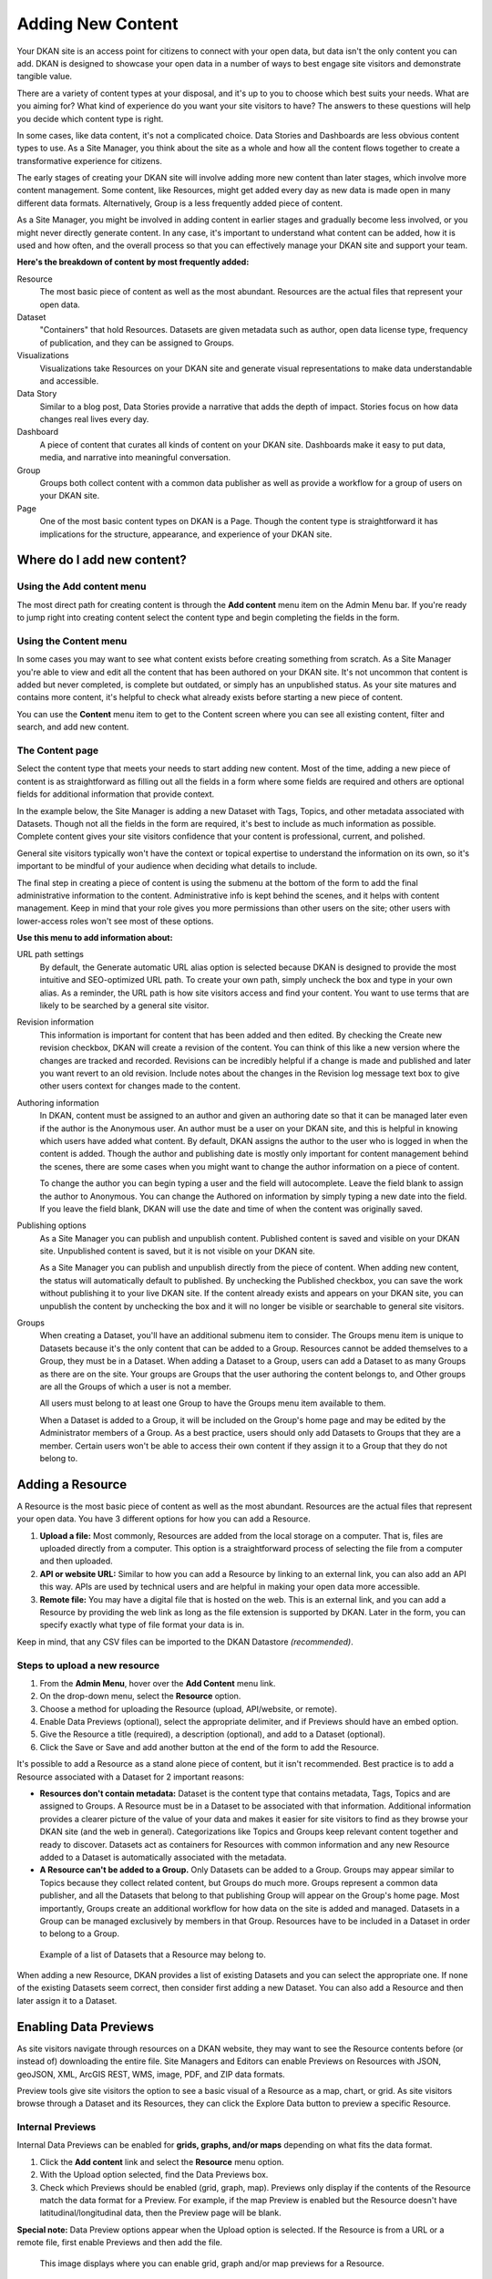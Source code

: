 ==================
Adding New Content
==================

Your DKAN site is an access point for citizens to connect with your open data, but data isn't the only content you can add. DKAN is designed to showcase your open data in a number of ways to best engage site visitors and demonstrate tangible value.

There are a variety of content types at your disposal, and it's up to you to choose which best suits your needs. What are you aiming for? What kind of experience do you want your site visitors to have? The answers to these questions will help you decide which content type is right.

In some cases, like data content, it's not a complicated choice. Data Stories and Dashboards are less obvious content types to use. As a Site Manager, you think about the site as a whole and how all the content flows together to create a transformative experience for citizens.

The early stages of creating your DKAN site will involve adding more new content than later stages, which involve more content management. Some content, like Resources, might get added every day as new data is made open in many different data formats. Alternatively, Group is a less frequently added piece of content.

As a Site Manager, you might be involved in adding content in earlier stages and gradually become less involved, or you might never directly generate content. In any case, it's important to understand what content can be added, how it is used and how often, and the overall process so that you can effectively manage your DKAN site and support your team.

**Here's the breakdown of content by most frequently added:**

Resource
  The most basic piece of content as well as the most abundant. Resources are the actual files that represent your open data.
Dataset
  "Containers" that hold Resources. Datasets are given metadata such as author, open data license type, frequency of publication, and they can be assigned to Groups.
Visualizations
  Visualizations take Resources on your DKAN site and generate visual representations to make data understandable and accessible.
Data Story
  Similar to a blog post, Data Stories provide a narrative that adds the depth of impact. Stories focus on how data changes real lives every day.
Dashboard
  A piece of content that curates all kinds of content on your DKAN site. Dashboards make it easy to put data, media, and narrative into meaningful conversation.
Group
  Groups both collect content with a common data publisher as well as provide a workflow for a group of users on your DKAN site.
Page
  One of the most basic content types on DKAN is a Page. Though the content type is straightforward it has implications for the structure, appearance, and experience of your DKAN site.

Where do I add new content?
~~~~~~~~~~~~~~~~~~~~~~~~~~~

Using the Add content menu
--------------------------

The most direct path for creating content is through the **Add content** menu item on the Admin Menu bar. If you're ready to jump right into creating content select the content type and begin completing the fields in the form.

.. image:: ../images/site_manager_playbook/adding_new_content/adding_new_content_01.png
   :alt: An image displaying the location of the "Add content" menu on the DKAN navigation bar.

Using the Content menu
----------------------

In some cases you may want to see what content exists before creating something from scratch. As a Site Manager you're able to view and edit all the content that has been authored on your DKAN site. It's not uncommon that content is added but never completed, is complete but outdated, or simply has an unpublished status. As your site matures and contains more content, it's helpful to check what already exists before starting a new piece of content.

You can use the **Content** menu item to get to the Content screen where you can see all existing content, filter and search, and add new content.

.. image:: ../images/site_manager_playbook/adding_new_content/adding_new_content_02.png
   :alt: A screenshot of the DKAN "Content" page.

The Content page
----------------

Select the content type that meets your needs to start adding new content. Most of the time, adding a new piece of content is as straightforward as filling out all the fields in a form where some fields are required and others are optional fields for additional information that provide context.

In the example below, the Site Manager is adding a new Dataset with Tags, Topics, and other metadata associated with Datasets. Though not all the fields in the form are required, it's best to include as much information as possible. Complete content gives your site visitors confidence that your content is professional, current, and polished.

.. image:: ../images/site_manager_playbook/adding_new_content/adding_new_content_03.gif
   :alt: An animated screenshot showing the process of creating a new dataset.

General site visitors typically won't have the context or topical expertise to understand the information on its own, so it's important to be mindful of your audience when deciding what details to include.

.. image:: ../images/site_manager_playbook/adding_new_content/adding_new_content_04.gif
   :alt: An animated screenshot showing the process of inputting metadata when creating a new dataset.

The final step in creating a piece of content is using the submenu at the bottom of the form to add the final administrative information to the content. Administrative info is kept behind the scenes, and it helps with content management. Keep in mind that your role gives you more permissions than other users on the site; other users with lower-access roles won't see most of these options.

**Use this menu to add information about:**

URL path settings
  By default, the Generate automatic URL alias option is selected because DKAN is designed to provide the most intuitive and SEO-optimized URL path. To create your own path, simply uncheck the box and type in your own alias. As a reminder, the URL path is how site visitors access and find your content. You want to use terms that are likely to be searched by a general site visitor.
Revision information
  This information is important for content that has been added and then edited. By checking the Create new revision checkbox, DKAN will create a revision of the content. You can think of this like a new version where the changes are tracked and recorded. Revisions can be incredibly helpful if a change is made and published and later you want revert to an old revision. Include notes about the changes in the Revision log message text box to give other users context for changes made to the content.
Authoring information
  In DKAN, content must be assigned to an author and given an authoring date so that it can be managed later even if the author is the Anonymous user. An author must be a user on your DKAN site, and this is helpful in knowing which users have added what content. By default, DKAN assigns the author to the user who is logged in when the content is added. Though the author and publishing date is mostly only important for content management behind the scenes, there are some cases when you might want to change the author information on a piece of content.

  To change the author you can begin typing a user and the field will autocomplete. Leave the field blank to assign the author to Anonymous. You can change the Authored on information by simply typing a new date into the field. If you leave the field blank, DKAN will use the date and time of when the content was originally saved.
Publishing options
  As a Site Manager you can publish and unpublish content. Published content is saved and visible on your DKAN site. Unpublished content is saved, but it is not visible on your DKAN site.
  
  As a Site Manager you can publish and unpublish directly from the piece of content. When adding new content, the status will automatically default to published. By unchecking the Published checkbox, you can save the work without publishing it to your live DKAN site. If the content already exists and appears on your DKAN site, you can unpublish the content by unchecking the box and it will no longer be visible or searchable to general site visitors.
Groups
  When creating a Dataset, you'll have an additional submenu item to consider. The Groups menu item is unique to Datasets because it's the only content that can be added to a Group. Resources cannot be added themselves to a Group, they must be in a Dataset. When adding a Dataset to a Group, users can add a Dataset to as many Groups as there are on the site. Your groups are Groups that the user authoring the content belongs to, and Other groups are all the Groups of which a user is not a member.

  All users must belong to at least one Group to have the Groups menu item available to them.
  
  When a Dataset is added to a Group, it will be included on the Group's home page and may be edited by the Administrator members of a Group. As a best practice, users should only add Datasets to Groups that they are a member. Certain users won't be able to access their own content if they assign it to a Group that they do not belong to.

Adding a Resource
~~~~~~~~~~~~~~~~~

A Resource is the most basic piece of content as well as the most abundant. Resources are the actual files that represent your open data. You have 3 different options for how you can add a Resource.

1. **Upload a file:** Most commonly, Resources are added from the local storage on a computer. That is, files are uploaded directly from a computer. This option is a straightforward process of selecting the file from a computer and then uploaded.

2. **API or website URL:** Similar to how you can add a Resource by linking to an external link, you can also add an API this way. APIs are used by technical users and are helpful in making your open data more accessible.

3. **Remote file:** You may have a digital file that is hosted on the web. This is an external link, and you can add a Resource by providing the web link as long as the file extension is supported by DKAN. Later in the form, you can specify exactly what type of file format your data is in.

Keep in mind, that any CSV files can be imported to the DKAN Datastore *(recommended)*.

Steps to upload a new resource
------------------------------

1. From the **Admin Menu**, hover over the **Add Content** menu link.

2. On the drop-down menu, select the **Resource** option.

3. Choose a method for uploading the Resource (upload, API/website, or remote).

4. Enable Data Previews (optional), select the appropriate delimiter, and if Previews should have an embed option.

5. Give the Resource a title (required), a description (optional), and add to a Dataset (optional).

6. Click the Save or Save and add another button at the end of the form to add the Resource.

It's possible to add a Resource as a stand alone piece of content, but it isn't recommended. Best practice is to add a Resource associated with a Dataset for 2 important reasons:

- **Resources don't contain metadata:** Dataset is the content type that contains metadata, Tags, Topics and are assigned to Groups. A Resource must be in a Dataset to be associated with that information. Additional information provides a clearer picture of the value of your data and makes it easier for site visitors to find as they browse your DKAN site (and the web in general). Categorizations like Topics and Groups keep relevant content together and ready to discover. Datasets act as containers for Resources with common information and any new Resource added to a Dataset is automatically associated with the metadata.

- **A Resource can't be added to a Group.** Only Datasets can be added to a Group. Groups may appear similar to Topics because they collect related content, but Groups do much more. Groups represent a common data publisher, and all the Datasets that belong to that publishing Group will appear on the Group's home page. Most importantly, Groups create an additional workflow for how data on the site is added and managed. Datasets in a Group can be managed exclusively by members in that Group. Resources have to be included in a Dataset in order to belong to a Group.

.. figure:: ../images/site_manager_playbook/adding_new_content/adding_new_content_05.png
   :alt: An example of a list of Datasets provided that a Resource could then be assigned to.
   
   Example of a list of Datasets that a Resource may belong to.

When adding a new Resource, DKAN provides a list of existing Datasets and you can select the appropriate one. If none of the existing Datasets seem correct, then consider first adding a new Dataset. You can also add a Resource and then later assign it to a Dataset.

Enabling Data Previews
~~~~~~~~~~~~~~~~~~~~~~

As site visitors navigate through resources on a DKAN website, they may want to see the Resource contents before (or instead of) downloading the entire file. Site Managers and Editors can enable Previews on Resources with JSON, geoJSON, XML, ArcGIS REST, WMS, image, PDF, and ZIP data formats.

Preview tools give site visitors the option to see a basic visual of a Resource as a map, chart, or grid. As site visitors browse through a Dataset and its Resources, they can click the Explore Data button to preview a specific Resource.

Internal Previews
-----------------

Internal Data Previews can be enabled for **grids, graphs, and/or maps** depending on what fits the data format.

1. Click the **Add content** link and select the **Resource** menu option.
2. With the Upload option selected, find the Data Previews box.
3. Check which Previews should be enabled (grid, graph, map). Previews only display if the contents of the Resource match the data format for a Preview. For example, if the map Preview is enabled but the Resource doesn't have latitudinal/longitudinal data, then the Preview page will be blank.

**Special note:** Data Preview options appear when the Upload option is selected. If the Resource is from a URL or a remote file, first enable Previews and then add the file.

.. figure:: ../images/site_manager_playbook/adding_new_content/adding_new_content_06.png
   :alt: The "Add a Resource" screen, showing the options to enable grid, graph or map previews.
   
   This image displays where you can enable grid, graph and/or map previews for a Resource.

**Grids and Graphs:** This type of Data Preview works well with tabular data like CSV or XLS files. Grids appear most similar to a spreadsheet and reflect the greatest precision of the file contents of a Resource. Graphs are more visual and provide quick synthesis of the contents of a Resource.

Graph previews allow any user to select the values that should appear and the axes that frame the graph.

**Maps:** Geographic data produces maps with points individually plotted or clustered together at a high-level view. This feature is intended for simple representations to give site visitors a snapshot of the resource contents. A Resource must contain latitude and longitude data to generate a map Preview.

External Previews
-----------------

More complex and varied data require more sophisticated visualization tools. With External Previews, site visitors can preview a Resource with more advanced precision using tools that are integrated seamlessly with DKAN. External Previews open the possibility for a wide range of data formats to be previewed in either CartoDB or ArcGIS, depending on the file format.

Once External Previews are enabled, site visitors can view a Resource and click the Open With button to visualize the contents of the Resource with an External Preview.

External Previews is a standard feature, however each data format must be individually configured for which visualization tool may be used to view the Resource.

Choose which visualization tool may be used to open a Resource, based on its data format.

**To enable External previews:**

1. On the Admin Menu, hover over the **DKAN** menu link until the drop-down menu appears.
2. Select **Data Previews.**
3. From the Data Previews page, scroll down to the section titled External Preview Settings.
4. In the External Preview Settings section, check the box for the External Previews you want to make available for viewing a Resource.
5. If a data format is not listed in this section, you can add the data format to the list of available formats for Resources.

Keep in mind that External Previews direct site visitors away from your site, and the visualization tools will prompt site visitors to log in or create an account.

There are two types of External Previews that may be enabled by Site Managers: **CartoDB** and **ArcGIS**.

**CartoDB Preview:** CartoDB is an open source platform that takes data and generates complex, yet elegant maps. CartoDB is a leader in mapping technologies known for its ease of use, analytic tools, variety of mapping visualizations, and powerful datastore that can handle files of almost any size.

Supported formats: CSV, Excel, GeoJSON, KML, OpenXML, XLS

**ArcGIS Preview:** ArcGIS can be used to create multi-dimensional map (such as the topography of a mountain range, or the flow of a watershed) and doesn’t limit the amount of layers you can add to your map, and allows you to process vast amounts of data using advanced mathematical tools and scripting capabilities.

External Previews supports ArcGIS to preview data on DKAN. ArcGIS Previews require a URL in the resource API field and will not work with Resource files. As with other tools supported by External Previews, ArcGIS requires an account to open a Resource.

Supported formats: ArcGIS endpoints

Adding a Dataset
~~~~~~~~~~~~~~~~

Datasets are "containers" that hold Resources. Datasets are given metadata such as author, open data license type, frequency of publication and can be assigned to Groups when they are added.

The most important thing to remember with Datasets is to include as much information as possible from the Title to Related Content. Descriptions, Tags, coverage area, how often the data are published, a person to contact–it may seem like a lot of information to include, but it provides essential context for site visitors. The level of detail on a Dataset could be the difference between a site visitor simply glossing past and becoming an engaged, active citizen.

Add a Dataset:
--------------

1. From the **Admin Menu**, hover over the **Add Content** menu link.
2. On the drop-down menu, select the **Dataset** option.
3. Add a title, description, Tags, contact information and public access level (required).
4. Optionally, Datasets may be added to Groups and Topics.
5. Add a license to clarify reuse limitations.
6. Click the **Next: add data** button to add at least one Resource.
7. Follow the procedure for adding a Resource.
8. Click the Save button to finalize the addition.

In the example below, you can see all the fields included when adding a Dataset. Metadata fields make Datasets the most information-rich type of content, and the fields are designed to make your data publishing practices compliant with Project Open Data standards.

.. figure:: ../images/site_manager_playbook/adding_new_content/adding_new_content_09.gif
   :alt: This animated screencap shows the process of editing and saving a dataset.
   
   This animated screencap displays the process of editing and saving a dataset.

**Change the Resource URL:** When adding or editing a Dataset, you can change the URL path so that it's easier to read as well as more likely to appear in a site visitor's search. An important consideration when creating titles and labels is to keep in mind how site visitors look for information. It's safe to assume that most site visitors won't start by looking for your DKAN site. More likely is that they'll first do a general search on the web. A random Dataset might be the first and only interaction a person has with your DKAN site. That's why it's best to include lots of contextual information, make it easy to read and scan, and use terms that site visitors are likely to search for.

Directly under the title of the Dataset, you can change the URL path for your dataset in the dataset/ field. Note that the title and URL path are not linked. That means that you can change the title without affecting the URL path and vice versa.

.. figure:: ../images/site_manager_playbook/adding_new_content/adding_new_content_10.gif
   :alt: This animated screencap shows the process of changing a Resource URL.

Adding Metadata
~~~~~~~~~~~~~~~

Metadata is often described as the "Who, what, when, where, and why" of a Dataset. Metadata gives a high-level view by providing additional information about the files in the Dataset. Without metadata, site visitors could download the contents of a file but they wouldn't have any information about who provided the file, when it was published, how often it is published, the time range and geographic area that the file represents, and so on.

In addition to providing important context, metadata makes the data published machine-readable. That means that programmers, analysts and other technical users can use the information for their own purposes.

On DKAN, metadata is added by a series of extra fields that can range from fairly to basic (like the author) to advanced details (like the granularity of the data). Though most metadata is not required, adding more details makes for richer, more usable datasets. It's a good idea to provide additional information whenever it is available. In some cases extra metadata fields are required to be compliant with certain standards and initiatives.

The fields included in the Additional Info screen are the metadata for the Dataset. These fields are compatible with DCAT, an RDF vocabulary designed to facilitate interoperability between data catalogs published on the web. These fields are also compatible with the Common Core metadata schema from Project Open Data.

Site Managers can select to make Project Open Data and DCAT fields required for publishing a Dataset by enabling POD and/or DCAT validation.

When viewing a Dataset, scroll down the page to the Dataset Info section to view its metadata.

.. figure:: ../images/site_manager_playbook/adding_new_content/adding_new_content_13.png
   :alt: The highlighted portion of this screencap shows how the "Dataset Info" box within a dataset's description displays its metadata.

**Adding more relevant information:** In the image below, you can see a section titled Resources and below that Related Content. In the Resources section you can choose from existing Resources to pull into the Dataset. You can even choose the order Resources appear in by dragging the individual rows up and down. Click the Add another item to add as many Resources as you want to the Dataset.

.. figure:: ../images/site_manager_playbook/adding_new_content/adding_new_content_14.png
   :alt: This screencap displays the portion of the page for adding new resources and related content to a Dataset.

Scroll to the Related Content section to add links to other content that site visitors should see. This is a great way to link to your Data Stories, Charts, and Dashboards (or external links) that showcase the impact that data can have on the daily lives of citizens.

Below is a Dataset that has been filled out completely with a description, metadata, assigned to a Group and includes related content.

.. figure:: ../images/site_manager_playbook/adding_new_content/adding_new_content_15.gif
   :alt: This animated screencap displays a a Dataset that has been filled out completely with a description, metadata, assigned to a Group and includes related content.

Visualizations
~~~~~~~~~~~~~~

Visualizations take Resources on your DKAN site and generate visual representations to make data understandable and accessible. DKAN offers several built-in tools for making data visualizations easy. These were designed with ease of use and flexibility in mind.

A Chart is the means, but the end must be defined by the citizen need. What is important for the site visitor to know about the data? What can we learn by comparing the different information contained in a single Resource? Once a Chart is added you can feature it to support the narrative of a Data Story or complete a Data Dashboard.

While this tool is incredibly powerful, it also includes more variables that depend on one another. As a Site Manager, you have access to create Visualizations on DKAN. This type of content is unique to Site Managers and Editors, and as a Site Manager you have access to manage all content regardless of the author.

.. figure:: ../images/site_manager_playbook/adding_new_content/adding_new_content_16.png
   :alt: An example of a chart created in DKAN.

Adding Charts
-------------

In general, you'll add DKAN Charts for your visualizations. Charts are a powerful tool for taking data and making it meaningful to the average site visitor who may have little to no experience with data and analysis. Charts offer power and flexibility to represent exactly what you’re looking for with minimal effort and no specific technical training required. Data that power charts can come directly from your DKAN data catalog or alternatively any URL, public Google spreadsheet, or data proxy/API.

Charts are ideal for showing comparative and/or historical information. Site visitors can look at a Chart and quickly discern the relationship between several data points. Charts easily adapt to represent a number of combinations between many values. Visualizations may range from a simple 2-dimensional comparison to more complex, multi-faceted relationships.

**Supported data and file types:**

- **Using internal CSV files:** Charts visualize data that has its contents organized into rows and columns (tabular data). DKAN Charts support CSV files when selecting an internal Resource hosted on DKAN. Select the CSV option for the back-end when loading the data source.
- **External CSV and XLS files:** You can create a Chart from files hosted elsewhere on the Web as long as a link is provided. Linked files can be a CSV or XLS. When files are externally linked select the DataProxy option for the backend when loading the data source.
- **Using Google spreadsheets:** Public Google spreadsheets are files created with Google sheets that have been published to the web. You can create your Chart with the public link and by selecting the Google spreadsheet option for the back-end when loading the data source.

**Choosing your data:** The first step in adding a Chart is choosing which data you want to visualize. Choose a title and add a description, then select the data source. You have a 3 options for selecting the data source:

- **Upload a new file:** This is a file stored locally (ie a file on your computer’s hard drive) and not already on your DKAN site. Uploading a file to power your Chart does not automatically add the file as a Resource on your DKAN site. Use the Upload button in the File field to choose a file from your computer. Note file size and type limits apply.
- **Choose an existing Resource:** Select a Resource that has been added to your DKAN site. Start typing in the Existing Resource field and DKAN will autocomplete with matching Resources.
- **Link to an external file:** Use the Source field to link to a file hosted elsewhere on the web.

**Choose a data processor:** Once you select the data source, it’s important to choose the right data back-end to process the data. The processor reads the contents of a file and makes it possible to define which variables should be visualized. This works in the background, but you should know which data sources match which data back-ends. There are 3 data back-end to choose from:

- **CSV:** CSV is the default selection, and it is used for Charts powered by internal data sources. If you upload a new file or select an existing Resource as your data source then your data back-end is CSV.
- **DataProxy:** If you use an external link for the data source, you may use a CSV or XLS file type. An external link is the only way to power a Chart with an XLS file. If you select a data source by using an external link then your data back-end is DataProxy.
- **Google Spreadsheet:** You can power a Chart with a Google spreadsheet if the document has been published to the Web and made public. If you select the public link to a Google spreadsheet then Google Spreadsheet is your data back-end.

.. figure:: ../images/site_manager_playbook/adding_new_content/adding_new_content_17.png
   :alt: A screencap of the "Load Data" portion of the Visualizations creation page in DKAN.

**Defining your Chart variables:** In essence, Chart variables are the two axes of your Chart that you set. The x-axis and the y-axis each have their own set of values that run along each respective axis. Because Resources often contain more than two columns (all with their own set of values), you can choose which columns you want as the x- and y-axis as well as add Series. Series can be selected from the different columns within your Resource to compare multiple columns along the Chart axes. This provides flexibility when using large files to create Charts.

You can choose which contents within the data source to display on your Chart. Some data sources may be fairly simple with only a couple columns while others may contain dozens. Options for the variables are based on the contents of the data source selected to power your DKAN Chart, so you’ll choose from columns and their values. There are 3 variables to select for when adding your Chart:

- **Series.** Series show the values within a column as the y-axis values mapped along the X-Field values. Once you choose a column to provide the values for the X-Field, Series provide the corresponding y-values. You can choose multiple columns from your Resource to be Series, which can be helpful for showing multiple data points next to one another.
- **X-Field.** The X-Field provides the x-axis values for your Chart. Choose a column from your Resource to populate the X-Field with values.
- **Data Format:** Selecting the correct data format helps Charts to display correctly. Choose the format that matches the format of the values in your X-Field. If you’re not sure, you can leave the selection on Auto and DKAN will make the best selection. If the values are text/non-numeric, select the String format.

**Choose a Chart type:** Different types of data work better with certain Chart types more than others. DKAN offers a number of different Chart types like line graphs, bar charts, and pie charts and different types of data will work better as a line graph rather than a bar chart.

For continuous data (like time) use a line Chart to show the movement of the data. For categorical data (like a discrete totals within a category) use bar charts, and for data that totals a sum use a pie chart.

There are a number of Chart types to best display your data depending on what you want the Chart to show and the contents of your Resource. You can choose a Chart type and then move to the Preview and Adjust screen to make the final modifications to your Chart. You can always change the Chart type by using the Back button, so that you can test and see which Chart type works best with your data.

.. figure:: ../images/site_manager_playbook/adding_new_content/adding_new_content_18.png
   :alt: A screencap displaying the options for Chart types in DKAN.

In the example below, the Site Manager is adding a Chart that uses an existing Resource. By typing, DKAN suggests an autocomplete option and the Site Manager selects the Resource. Once the Resource is selected, the Site Manager can define the variables of the Chart. In this example, the Resource is very basic with only two columns that be chosen from, but more robust Resources could have several columns to choose from.

.. figure:: ../images/site_manager_playbook/adding_new_content/adding_new_content_19.gif
   :alt: An animated screencap displaying the Chart creation process in DKAN.

**Adjusting your Chart settings:** After the data is loaded and the variables selected, you can see how your Chart will appear and make adjustments so that your visualization best depicts the meaning of the data. On the Preview and Adjust screen, you make any final modifications to your Chart through a number of options on the Chart Configuration menu. The Chart preview will adjust in real-time to show you what the Chart will look like on your site. Use the preview to test out different adjustments for your Chart settings.

In the example below, a Site Manager is adjusting the Chart settings for a Chart they're adding. Though there are a number of options, the data here is fairly basic. The Site Manager rotates the labels by putting in a degree of rotation in the X Label Rotation field, changes the color of bars by adding a hex value in the Color field, and adds a label to the x-axis by putting a name in the X Axis Label field.

.. figure:: ../images/site_manager_playbook/adding_new_content/adding_new_content_20.gif
   :alt: An animated screencap displaying the Chart creation process in DKAN.

As the example continues below, the Site Manager decides to show the title of the Chart and selects the Show Legend option. Show Tooltips and Reduce Ticks are selected by default. Click on the Finish button at the bottom of the page to finalize your selections and see the final results of how the Chart will appear on your DKAN site.

Unlike other content types, Charts don't automatically collect on a page on your DKAN site. You can make Charts visible by including them in Dashboards and Data Stories.

.. figure:: ../images/site_manager_playbook/adding_new_content/adding_new_content_21.gif
   :alt: An animated screencap displaying the Chart creation process in DKAN.

Key information when adjusting your Chart settings:
---------------------------------------------------

- **Query Editor:** The Query Editor field lets you search the contents of the Resource powering your Chart and visualize the most relevant pieces. This function is useful for especially large Datasets. Use this setting to perform a complex search on the data in your Resource and narrow the focus to display on your Chart. It's good for highlighting key insights in the data. Use the same format conventions as in the Resource (ie $0.00, x/y/z) when performing the search.

- **Filter Editor:** Terms add a broad filter to highlight characteristics shared by multiple data points in your Resource. This is adds more focus than visualizing all the contents of a Resource, but is not very overly complex. Use this to draw specific comparisons in your visualization. Add multiple filters to give a specific cross-section within the data.
  - **Field:** Create a term to filter the data by first choosing a Field from a column within the Resource. All the columns will appear in a drop-down menu to choose from. Use terms to narrow the view of the data.
  - **Filter Type:** Choose from the drop-down list to further specify conditions for the data you’re looking for within the Field you’ve already selected.

- **X-axis Chart Settings:** These settings are specific to the x-axis.
  - **X-Format:** Choosing the X-Format lets you specify how the x-axis values are represented rather than as the basic numbers. For example, the value 5.2 will show as $5.20 if the X-Format is $0.00.
  - **X Label Rotation:** Use this to rotate the values of the x-axis of your Chart. With 0 degrees rotation, the labels appear side by side. Enter a number to add a degree of rotation and the labels will appear at an angle.
  - **Step:** Set the number of increments that will appear on the x-axis. The total distance on the x-axis from the 0 value to the final value will be divided into the number of increments set. By default, the Step is not set.
  - **Tick Values:** Set a range of values from your Resource to narrow which values appear on your Chart. By default, every value in the Resource is displayed.
  - **X Axis Label:** This is the name that describes the x-axis and appears on your DKAN Chart below the x-axis. Create a label to provide more context for the data being visualized.

- **Y-axis Chart Settings:** These settings are specific to the y-axis.
  - **Format:** Choosing the Format lets you specify how the y-axis values are represented rather than as basic numbers. For example, the value 5.2 will show as $5.20 if the Format is $0.00.
  - **Y Axis Label:** This is the name that describes the y-axis and appears on your DKAN Chart below the y-axis. Create a label to provide more context for the data being visualized.
  - **Distance:** The distance of the Y Axis Label from the left edge of the page. The larger the number, the closer the label appears to the y-axis of your Chart.

- **General Chart Settings:**
  - **Margin:** Margins add padding (extra white space) around your Chart, measured in pixels. Padding is added to the top, right, bottom and left respectively. Adjust the padding to accommodate long labels, Chart values, label rotations, etc.
  - **Transition Time:** Change the time it takes to animate the data in a Chart. Longer transition time will make the sections of a Chart appear more slowly. Note: this does not affect pie charts.
  - **Color:** Change the color of the segments of your Chart by adding color names (blue, green, etc.) or the hexadecimal numbers of specific hues (#FFD9AA , #FFFFFF). You can also use the color selection tool to visually select a color rather than by typing it in. You can add any number of different colors for the Chart segments by adding commas in between colors.
  - **Sort:** Choose which criteria the Chart sorts data by and displays on the graph, like A-Z or highest to lowest. Criteria could be values from the Chart variables or left to the default sort setting.
  - **Goal:** This setting creates a line at the value you designate on the Chart. It signifies a baseline, an average, or a goal among the values to compare the rest of the data. Enter a value in the Goal field to select the value to appear parallel to the x-axis. You can also choose the color of the line, whether you want to show the label (the label is "Target" and cannot be changed), and if the label should appear directly on the chart or outside of it.

- **Checkboxes:**
  - **Show title:** A Chart must be titled when it is created. By checking this box, you can display that title as a header on the Chart.
  - **Show controls:** Select the Show controls option to make your Chart interactive. On bar charts, you can include buttons for site visitors to choose how data is displayed on the Chart either as Grouped and Stacked. Check this box to show buttons that show data either as a single stack composed of all the Series (Stacked) or the data are grouped together but have discrete bars (Grouped).
  - **Show legend:** When selected, this shows site visitors the names of the Series included in your Chart. Site visitors can show and hide Series on the Chart when Show Legend is checked.
  - **Group by X-Field:** With non-numerical discrete data (usually text), you may have repeated x-values on your x-axis. Check this box to add the outputs together and display as a single x-value on your Chart.
  - **Show Tooltips:** Check this box so that site visitors can mouse over the individual sections of your Chart and see exact values. If this box is checked, you won’t also need Show Values, which creates a fixed label for each value.
  - **Reduce Ticks:** In a value range, you may not need display every value (for example, 1-1000). Check this box to group values by increments to reduce the number of x-axis values shown on the x-axis.
  - **Stagger Labels:** Staggering places labels slightly above and below each other rather than on the same line, so that they don’t overlap. Check this box if your labels don’t appear correctly.
  - **Show Values:** Show exact values on your Chart with a fixed label. If this box is checked, you won’t also need Show Tooltips (which creates hover text with values).
  - **Show Data Points:** This option only applies to the line chart type. Check the Show Data Points option to add a dot on the line Chart for every unique data point in the Resource.
  - **Donut:** This option only applies to the pie chart type. Select the Donut checkbox to change the aesthetic of your pie chart to look like a donut shape. This adds some variety and visual flexibility to the standard pie chart type.

**Going back to change Chart selections:** To make changes on any of the previous screens, use the Back button rather than the key on your keyboard or back tab in your browser. By moving back without using the Back button, you may lose all your work or encounter other errors.

Adding a Data Story
~~~~~~~~~~~~~~~~~~~
Similar to a blog post, Data Stories provide a narrative that adds the depth of impact. Stories focus on how data changes real lives every day. While the form might look familiar, it's helpful to know how the content will appear on DKAN.

1. Log in to your DKAN site.
2. From the Admin Menu, hover over the **Add Content** link
3. Select the **Data Story** menu item from the drop-down menu.
4. Title the Data Story and provide a banner image
5. Add Tags and Topics to make the content easy to find.
6. Choose a layout for the Data Story. By default, the most basic layout is selected.
7. Click the Save button to create the content.

Once the Data Story is added, the content may be altered, rearranged or new content added using the In-place Editor. Learn more about how to use the In-place Editor.

.. figure:: ../images/site_manager_playbook/adding_new_content/Data_Stories_Summary_13.png
   :alt: Examples of data stories in DKAN

Key information when adding a Data Story:
-----------------------------------------

- **Image:** Choose a large, high quality image for your Data Story. This image appears in a large format across the top of the Data Story. Because of the size, you'll need a large image (minimum 900x1200 pixels) with high resolution so that it appears as expected. In Data Stories, these images can only be uploaded; there isn't an option to link directly to an image from the web. First select the image by clicking on the Choose file button and then add the image by clicking the Upload button.
- **Edit summary:** Click the Edit summary link to open another text box. In the Summary text box, you can add unique details about your Data Story. This text appears as teaser text as site visitors browse through the Stories page. If you don't want to write additional summary text, DKAN will simply pull the first portion of your Data Story in the Body text (about 100 words). Including a summary can be useful in adding more key search terms or using a different tone to intrigue site visitors to learn more.
- **Body:** This is the section where the contents of your Data Story appear. Because DKAN doesn't automatically save content and publishes directly to the site once you save, we recommend drafting in a separate text editor so that you can write at your own pace and use your own review process before pasting into the Body section of your Data Story.
- **Text editor options:** Use the Body text box for the contents of your Data Story. Use the tools in the text editor to format and style the body of your text. With these tools you can add images, links, quotes, and line breaks directly in the text box.

**Adding Tags and Topics:** You can add Tags and Topics to your Data Story so that it's easy to find in a search and as site visitors browse the content on your DKAN site. Tags are free-form, so they can be newly added in the field and can contain any words.

Think of Tags as keywords either within or related to the content. So if you have a Data Story about chickenpox vaccines in the state of Mississippi you might include a Tag for "chickenpox", "vaccines", "Mississippi" and additionally "public health" and "viruses". By including Tags on your Data Story, the Data Story associated with those terms will appear when the terms are included in a search.

Topics are similar but distinct from Tags. Topics are preset and they act more as a category that content is collected under on your DKAN site. Topics aren't limited to a common data publisher or common metadata; they represent a conceptual relationship between pieces of content. As a Site Manager, you can preset which Topics may be assigned to content.

**Choosing a layout:** Layouts are like templates for the design of a page. In most cases, you would need to have technical experience with code to change the way that content appears on a page and what content is allowed. With DKAN layouts you can choose from a set of layouts pre-made to beautifully combine different content in the same place without needing to touch any code.

Choose the layout for your Data Story and add data, media, text, etc. in the different panels. By default the most basic layout (Boxton) is selected, but choose the layout best fits the types of content you want to include for your Data Story.

Layouts are composed of different regions. Each rectangle and square shown in the different layouts is a region, and each region can contain one or more (or zero) pieces of content. Choosing the right layout is often a matter of trial and error depending on how the content is oriented and how you want it arranged. The regions in a layout are suited better for some content than others; as you add your content you can easily change the layout to meet your needs without losing any of the content.

Adding a Data Dashboard
~~~~~~~~~~~~~~~~~~~~~~~

DKAN Dashboards provide the ultimate flexibility in bringing content together. Layouts are like templates for the design of a page. In most cases, you would need to have technical experience with code to change the way that content appears on a page and what content is allowed. With DKAN layouts you can choose from a set of layouts pre-made to beautifully combine different content in the same place without needing to touch any code.

Add a Dashboard:
----------------

1. From the Admin Menu, hover over the **Add Content** menu link until a drop-down list appears.
2. From the list, select the **Data Dashboard** link.
3. Give the Dashboard a title that is short so that it's easy for site visitors to search and find.
4. Optionally, choose one or more Topics to associate with the Dashboard.
5. Give a brief summary of the dashboard in the description field explaining what kind of information it contains.
6. Choose a layout that best fits the expected arrangement of the content. Content will automatically be resized to fit the dimensions of the layout. Once a Dashboard is added, the layout may be changed at any time without losing its contents.
7. Click the **Save** button at the bottom of the page to add the Data Dashboard.

Once the Dashboard itself is added, content is added to the layout of the Dashboard in panes. Add visualizations, media, text, etc. to the Dashboard.

Example Data Dashboards can be found on the Dashboards page of demo.getdkan.com.

.. figure:: ../images/site_manager_playbook/adding_new_content/Dashboards_Summary_13.png
   :alt: Examples of a Data Dashboard in DKAN

Layouts for Dashboards and Data Stories
---------------------------------------

Layouts are composed of different regions. Each rectangle and square shown in the different layouts is a region, and each region can contain one or more (or zero) pieces of content. Choosing the right layout is often a matter of trial and error depending on how the content is oriented and how you want it arranged. The regions in a layout are suited better for some content than others; as you add your content you can easily change the layout to meet your needs without losing any of the content.

.. figure:: ../images/site_manager_playbook/adding_new_content/adding_new_content_23.png
   :alt: Examples of layouts in DKAN.

**Using the In-place Editor:** Once you've selected the layout and save, you can begin adding content to the regions in the layout using the In-place Editor. The In-place Editor is a drag-and-drop tool that lets you visually place content within your selected layout and see a real-time preview of what it will look like once saved.

- **Add ( + ) button:** The button to add content is represented on the In-place Editor by a + icon. Click on the  + button to add a new piece of content to the region. You can add as many pieces of content to a region as you want. The content will fit to the region of the layout regardless of how many pieces of content are added.
- **Style button:** The button to add styling to a region is represented by the paintbrush icon in the top-right corner of the region. Use this button to change the style of the region as a whole. That might affect the appearance (like adding rounded corners to the region) or the user experience (like making a region and its content collapsed or exposed).
- **Edit button:** You might think the Edit button is how you edit the content contained on your Dashboard. This button actually lets you edit the administrative details of the Dashboard. That includes information like the Title of the Dashboard, assigned Topics, authoring information, published status, etc.

**Customize display:** Site Managers can change the layout even after adding content to your Dashboard or reset if you want to remove all content. You can also use the content menu to see another view of the content on your Dashboard. This is useful for rearranging content after changing layouts or shifting several pieces of content on a Dashboard. Click on the content link to open another set of options.

.. figure:: ../images/site_manager_playbook/adding_new_content/adding_new_content_25.png
   :alt: The "customize display" dialog in DKAN.

- **Title type.** The Title type refers to how the title is set. Leave the selection at Manually set for your Dashboard to keep the original title. You won't change the title of your Dashboard here; this title is added and changed in the Edit menu with other administrative information.

- **Substitutions:** You won't need to manage Substitutions, so you can leave this option hidden.

.. figure:: ../images/site_manager_playbook/adding_new_content/adding_new_content_26.png
   :alt: A screencap showing data dashboard customizations in DKAN.

**Gear button:** On the Customize display screen, you can use the gear icon on the region sections to add and manage content for the whole region as well as change the appearance settings. You can also edit each piece of content within a region using the individual gear icons in the content boxes.

Adding a Page
~~~~~~~~~~~~~
One of the most basic content types on DKAN is a Page. Though the content type is straightforward it has implications for the structure, appearance, and experience of your DKAN site.

**Key Information when adding a Page:**

Choosing a layout
  Layouts are like templates for the design of a page. In most cases, you would need to have technical experience with code to change the way that content appears on a page and what content is allowed.
  With layouts you can choose from a set of layouts pre-made to beautifully combine different content in the same place without needing to touch any code. Choose the layout for your Page and add data, media, text, etc. in the different panels.
  By default the most basic layout (Boxton) is selected, but choose the layout best fits the types of content you want to include for your Page. Keep in mind, you can change your layout anytime.
Creating a menu link
  The most important piece of creating a page is adding the navigation for it. In order for site visitors to find your page and benefit from its content, add a menu link and decide the parent menu item. For high-priority content, like a Contact page, put the link on the main menu bar. Otherwise, decide which parent page the new page belongs to.
  Special note: we recommend that you do not add menu links to the Datasets, Groups, Stories, Dashboards, or Topics pages.

Adding a Group
~~~~~~~~~~~~~~

Groups are both a way to collect common Datasets and enable an additional workflow on DKAN. On the outward-facing side, site visitors are able to browse and search Datasets specifically published by a Group, which is the common publisher of a number of Datasets.

Behind the scenes, Groups add an additional set of roles and permissions that ensure quality and security when publishing your data. Group roles and permissions ensure that Content Creators can add new data but only to their assigned Group. This is especially important for large sites that may have several working groups publishing data to the site. Read more about Group roles and permissions.

.. figure:: ../images/site_manager_playbook/adding_new_content/adding_new_content_29.png
   :alt: An example of Groups within DKAN.

When first adding a new Group, the form has only a few fields. This is the basic information about the Group itself that should tell site visitors what to expect from the Datasets in the Group.

Key information when adding a Group:
------------------------------------

- **Title:** Name your Group to reflect the agency or whoever the common data publisher is for the datasets that will belong to the Group.
- **Image:** The image here acts like the logo for your Group. It appears on the overview Groups page as well as the individual page of the Group itself. It's best to choose a square image to fit the dimensions of the thumbnail. Whether you choose an image, a logo, or an icon you can use any image that meets the size and file type requirements. As a Site Manager, you may want to add generic icons to the Groups you add if a current logo is unavailable.
- **Body text:** This text is the full description for your Group similar to an About page. The description includes details about the agency, its goals, and information about the data it publishes. While you want to include all the relevant information of the Group, the best descriptions are 1-2 paragraphs long and include a link to the agency's main web page for more details.
- **Summary text:** You can use the Summary to create unique text for your Group. This text appears as a snippet under the Group image on the Group overview page. If left blank the first portion of the body text will be used (about 100 words). Including a summary can be useful in adding more key search terms or using a different tone to intrigue site visitors to learn more.

.. figure:: ../images/site_manager_playbook/adding_new_content/adding_new_content_30.png
   :alt: This screencap displays pointers on what to do when adding a Group to DKAN.

Adding Datasets to a Group
--------------------------

Once you've added a new Group, you can assign Datasets (and their Resources) to that Group. Adding a Dataset to a Group is part of the content creation process when adding a new Dataset. The final step in creating any piece of content is using the submenu at the bottom of the form to add the final administrative data to the content. In the case of Datasets that includes adding Datasets to Groups.

When adding a Dataset to a Group, users can add a Dataset to as many Groups as there are on the site. Your groups are Groups that the user authoring the content belongs to, and Other groups are all the Groups of which a user is not a member. **All users must belong to at least one Group to have the Groups menu item available to them.**

When a Dataset is added to a Group, it will be included on the Group's home page and may be edited by the Administrator members of a Group. As a best practice, **users should only add Datasets to Groups that they are a member.** Certain users won't be able to access their own content if they assign it to a Group that they do not belong to.

.. figure:: ../images/site_manager_playbook/adding_new_content/adding_new_content_31.png
   :alt: This image shows what happens when editing a Dataset and how you have the option to add it to one of your Groups.

Adding members to a Group
-------------------------

Groups have members, who must be first approved, and members have different roles in the Group. A user's membership status affects how they can interact with the Group. As a Site Manager, you can add members to a Group and give members different roles.

.. figure:: ../images/site_manager_playbook/adding_new_content/adding_new_content_32.png
   :alt: An example of a Group called "Advisory Council on Infectious Disease" on the DKAN demo site.

I added my content, where did it go?
------------------------------------

You added new content, filled out the fields, included all the details, and then hit the Save button. Now what?

Regardless of the type, once you click on the Save button you'll next see a preview of how your content looks. Keep in mind that once content is saved (and if it has a published status) it is live on your DKAN site. That means the content is visible to the public. Most users can only save their content and have it directly published. Only Site Managers can add content in an unpublished state. The Preview screen shows you how the content will look to site visitors, so that you can make any final quick edits before moving on.

In the image below, you can see that the content is on the View screen and the content has just been created. This is how the Data Story will appear to a general site visitor (without the ability to edit, of course). At this point, you can get a sense of the appearance and use the In-place Editor to make any final changes.

.. figure:: ../images/site_manager_playbook/adding_new_content/adding_new_content_33.png
   :alt: An example of a Data Story created within DKAN, with the "Customize this page" and "Change layout" buttons at bottom.

**Manage existing content:** Once content is saved it is published and can be managed as existing content.
